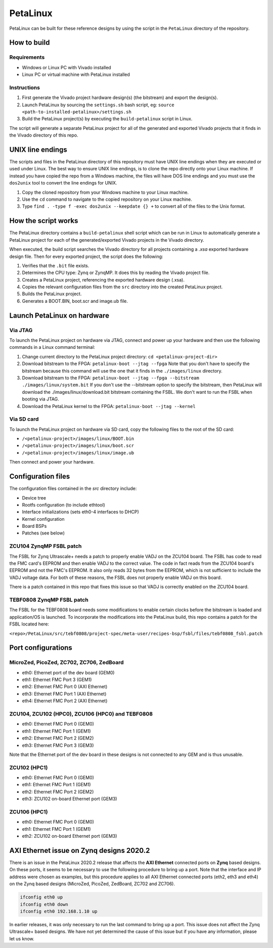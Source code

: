 =========
PetaLinux
=========

PetaLinux can be built for these reference designs by using the script in the ``PetaLinux`` directory
of the repository.

How to build
============

Requirements
------------

* Windows or Linux PC with Vivado installed
* Linux PC or virtual machine with PetaLinux installed

Instructions
------------

1. First generate the Vivado project hardware design(s) (the bitstream) and export the design(s).
2. Launch PetaLinux by sourcing the ``settings.sh`` bash script, eg: ``source <path-to-installed-petalinux>/settings.sh``
3. Build the PetaLinux project(s) by executing the ``build-petalinux`` script in Linux.

The script will generate a separate PetaLinux project for all of the generated and exported Vivado projects that
it finds in the Vivado directory of this repo.

UNIX line endings
=================

The scripts and files in the PetaLinux directory of this repository must have UNIX line endings when they are
executed or used under Linux. The best way to ensure UNIX line endings, is to clone the repo directly onto your
Linux machine. If instead you have copied the repo from a Windows machine, the files will have DOS line endings and
you must use the ``dos2unix`` tool to convert the line endings for UNIX.

#. Copy the cloned repository from your Windows machine to your Linux machine.
#. Use the ``cd`` command to navigate to the copied repository on your Linux machine.
#. Type ``find . -type f -exec dos2unix --keepdate {} +`` to convert all of the files
   to the Unix format.

How the script works
====================

The PetaLinux directory contains a ``build-petalinux`` shell script which can be run in Linux to automatically
generate a PetaLinux project for each of the generated/exported Vivado projects in the Vivado directory.

When executed, the build script searches the Vivado directory for all projects containing a `.xsa` exported
hardware design file. Then for every exported project, the script does the following:

#. Verifies that the ``.bit`` file exists.
#. Determines the CPU type: Zynq or ZynqMP. It does this
   by reading the Vivado project file.
#. Creates a PetaLinux project, referencing the exported hardware design (.xsa).
#. Copies the relevant configuration files from the ``src`` directory into the created
   PetaLinux project.
#. Builds the PetaLinux project.
#. Generates a BOOT.BIN, boot.scr and image.ub file.

Launch PetaLinux on hardware
============================

Via JTAG
--------

To launch the PetaLinux project on hardware via JTAG, connect and power up your hardware and then
use the following commands in a Linux command terminal:

#. Change current directory to the PetaLinux project directory:
   ``cd <petalinux-project-dir>``
#. Download bitstream to the FPGA:
   ``petalinux-boot --jtag --fpga``
   Note that you don't have to specify the bitstream because this command will use the one that it finds
   in the ``./images/linux`` directory.
   
#. Download bitstream to the FPGA: 
   ``petalinux-boot --jtag --fpga --bitstream ./images/linux/system.bit`` If you don't use the --bitstream option to 
   specify the bitstream, then PetaLinux will download the ./images/linux/download.bit bitstream containing the FSBL. 
   We don't want to run the FSBL when booting via JTAG.
#. Download the PetaLinux kernel to the FPGA:
   ``petalinux-boot --jtag --kernel``

Via SD card
-----------

To launch the PetaLinux project on hardware via SD card, copy the following files to the root of the
SD card:

* ``/<petalinux-project>/images/linux/BOOT.bin``
* ``/<petalinux-project>/images/linux/boot.scr``
* ``/<petalinux-project>/images/linux/image.ub``

Then connect and power your hardware.

Configuration files
===================

The configuration files contained in the `src` directory include:

* Device tree
* Rootfs configuration (to include ethtool)
* Interface initializations (sets eth0-4 interfaces to DHCP)
* Kernel configuration
* Board BSPs
* Patches (see below)

ZCU104 ZynqMP FSBL patch
------------------------

The FSBL for Zynq Ultrascale+ needs a patch to properly enable VADJ on the ZCU104 board. The FSBL has 
code to read the FMC card's EEPROM and then enable VADJ to the correct value. The code in fact reads 
from the ZCU104 board's EEPROM and not the FMC's EEPROM. It also only reads 32 bytes from the EEPROM, 
which is not sufficient to include the VADJ voltage data. For both of these reasons, the FSBL does 
not properly enable VADJ on this board.

There is a patch contained in this repo that fixes this issue so that VADJ is correctly enabled on the 
ZCU104 board.

TEBF0808 ZynqMP FSBL patch
--------------------------

The FSBL for the TEBF0808 board needs some modifications to enable certain clocks before the bitstream 
is loaded and application/OS is launched. To incorporate the modifications into the PetaLinux build, 
this repo contains a patch for the FSBL located here:

``<repo>/PetaLinux/src/tebf0808/project-spec/meta-user/recipes-bsp/fsbl/files/tebf0808_fsbl.patch``

Port configurations
===================

MicroZed, PicoZed, ZC702, ZC706, ZedBoard
-----------------------------------------

* eth0: Ethernet port of the dev board (GEM0)
* eth1: Ethernet FMC Port 3 (GEM1)
* eth2: Ethernet FMC Port 0 (AXI Ethernet)
* eth3: Ethernet FMC Port 1 (AXI Ethernet)
* eth4: Ethernet FMC Port 2 (AXI Ethernet)

ZCU104, ZCU102 (HPC0), ZCU106 (HPC0) and TEBF0808
-------------------------------------------------

* eth0: Ethernet FMC Port 0 (GEM0)
* eth1: Ethernet FMC Port 1 (GEM1)
* eth2: Ethernet FMC Port 2 (GEM2)
* eth3: Ethernet FMC Port 3 (GEM3)

Note that the Ethernet port of the dev board in these designs is not connected to any GEM and is
thus unusable.

ZCU102 (HPC1)
-------------

* eth0: Ethernet FMC Port 0 (GEM0)
* eth1: Ethernet FMC Port 1 (GEM1)
* eth2: Ethernet FMC Port 2 (GEM2)
* eth3: ZCU102 on-board Ethernet port (GEM3)

ZCU106 (HPC1)
-------------

* eth0: Ethernet FMC Port 0 (GEM0)
* eth1: Ethernet FMC Port 1 (GEM1)
* eth2: ZCU102 on-board Ethernet port (GEM3)


AXI Ethernet issue on Zynq designs 2020.2
=========================================

There is an issue in the PetaLinux 2020.2 release that affects the **AXI Ethernet** connected ports on
**Zynq** based designs. On these ports, it seems to be necessary to use the following procedure to bring 
up a port. Note that the interface and IP address were chosen as examples, but this procedure applies to 
all AXI Ethernet connected ports (eth2, eth3 and eth4) on the Zynq based designs (MicroZed, PicoZed, 
ZedBoard, ZC702 and ZC706).

.. code-block::

  ifconfig eth0 up
  ifconfig eth0 down
  ifconfig eth0 192.168.1.10 up

In earlier releases, it was only necessary to run the last command to bring up a port. This issue
does not affect the Zynq Ultrascale+ based designs. We have not yet determined the cause of this issue
but if you have any information, please let us know.

